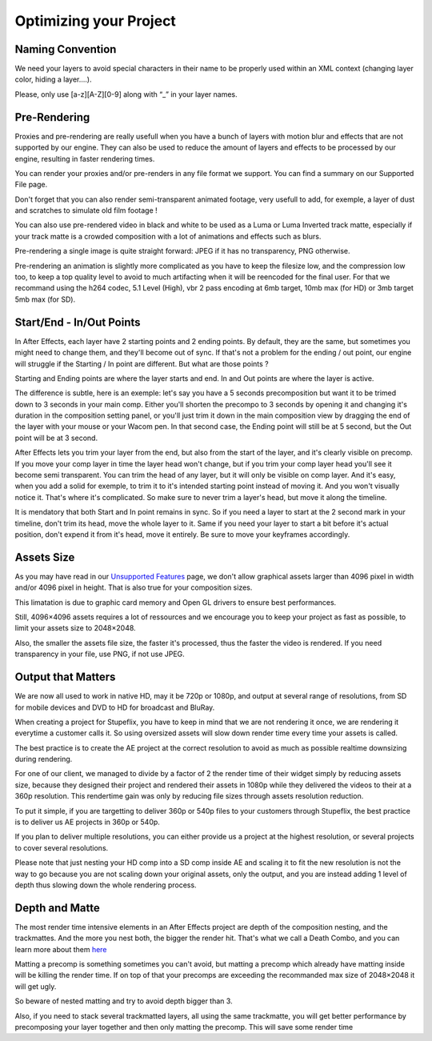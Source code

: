 
Optimizing your Project
=======================

Naming Convention
-----------------

We need your layers to avoid special characters in their name to be properly used within an XML context (changing layer color, hiding a layer….).

Please, only use [a-z][A-Z][0-9] along with “_” in your layer names.

Pre-Rendering
-------------

Proxies and pre-rendering are really usefull when you have a bunch of layers with motion blur and effects that are not supported by our engine. They can also be used to reduce the amount of layers and effects to be processed by our engine, resulting in faster rendering times.

You can render your proxies and/or pre-renders in any file format we support. You can find a summary on our Supported File page.

Don't forget that you can also render semi-transparent animated footage, very usefull to add, for exemple, a layer of dust and scratches to simulate old film footage !

You can also use pre-rendered video in black and white to be used as a Luma or Luma Inverted track matte, especially if your track matte is a crowded composition with a lot of animations and effects such as blurs.

Pre-rendering a single image is quite straight forward: JPEG if it has no transparency, PNG otherwise.

Pre-rendering an animation is slightly more complicated as you have to keep the filesize low, and the compression low too, to keep a top quality level to avoid to much artifacting when it will be reencoded for the final user. For that we recommand using the h264 codec, 5.1 Level (High), vbr 2 pass encoding at 6mb target, 10mb max (for HD) or 3mb target 5mb max (for SD).

Start/End - In/Out Points
-------------------------

In After Effects, each layer have 2 starting points and 2 ending points. By default, they are the same, but sometimes you might need to change them, and they'll become out of sync. If that's not a problem for the ending / out point, our engine will struggle if the Starting / In point are different. But what are those points ?

Starting and Ending points are where the layer starts and end. 
In and Out points are where the layer is active.

The difference is subtle, here is an exemple: let's say you have a 5 seconds precomposition but want it to be trimed down to 3 seconds in your main comp. Either you'll shorten the precompo to 3 seconds by opening it and changing it's duration in the composition setting panel, or you'll just trim it down in the main composition view by dragging the end of the layer with your mouse or your Wacom pen. In that second case, the Ending point will still be at 5 second, but the Out point will be at 3 second. 

After Effects lets you trim your layer from the end, but also from the start of the layer, and it's clearly visible on precomp. If you move your comp layer in time the layer head won't change, but if you trim your comp layer head you'll see it become semi transparent. You can trim the head of any layer, but it will only be visible on comp layer. And it's easy, when you add a solid for exemple, to trim it to it's intended starting point instead of moving it. And you won't visually notice it. That's where it's complicated. So make sure to never trim a layer's head, but move it along the timeline.

It is mendatory that both Start and In point remains in sync. So if you need a layer to start at the 2 second mark in your timeline, don't trim its head, move the whole layer to it. Same if you need your layer to start a bit before it's actual position, don't expend it from it's head, move it entirely. Be sure to move your keyframes accordingly.

Assets Size
-----------

As you may have read in our `Unsupported Features <https://stupeflix-ae-guidelines.readthedocs.org/en/latest/01-07_unsupported.html>`_ page, we don't allow graphical assets larger than 4096 pixel in width and/or 4096 pixel in height. That is also true for your composition sizes.

This limatation is due to graphic card memory and Open GL drivers to ensure best performances.

Still, 4096×4096 assets requires a lot of ressources and we encourage you to keep your project as fast as possible, to limit your assets size to 2048×2048.

Also, the smaller the assets file size, the faster it's processed, thus the faster the video is rendered. If you need transparency in your file, use PNG, if not use JPEG.

Output that Matters
-------------------

We are now all used to work in native HD, may it be 720p or 1080p, and output at several range of resolutions, from SD for mobile devices and DVD to HD for broadcast and BluRay.

When creating a project for Stupeflix, you have to keep in mind that we are not rendering it once, we are rendering it everytime a customer calls it. So using oversized assets will slow down render time every time your assets is called.

The best practice is to create the AE project at the correct resolution to avoid as much as possible realtime downsizing during rendering.

For one of our client, we managed to divide by a factor of 2 the render time of their widget simply by reducing assets size, because they designed their project and rendered their assets in 1080p while they delivered the videos to their at a 360p resolution. This rendertime gain was only by reducing file sizes through assets resolution reduction.

To put it simple, if you are targetting to deliver 360p or 540p files to your customers through Stupeflix, the best practice is to deliver us AE projects in 360p or 540p.

If you plan to deliver multiple resolutions, you can either provide us a project at the highest resolution, or several projects to cover several resolutions.

Please note that just nesting your HD comp into a SD comp inside AE and scaling it to fit the new resolution is not the way to go because you are not scaling down your original assets, only the output, and you are instead adding 1 level of depth thus slowing down the whole rendering process.

Depth and Matte
---------------

The most render time intensive elements in an After Effects project are depth of the composition nesting, and the trackmattes. And the more you nest both, the bigger the render hit. That's what we call a Death Combo, and you can learn more about them `here <https://stupeflix-ae-guidelines.readthedocs.org/en/latest/01-09_script.html#death-combo>`_

Matting a precomp is something sometimes you can't avoid, but matting a precomp which already have matting inside will be killing the render time. If on top of that your precomps are exceeding the recommanded max size of 2048×2048 it will get ugly.

So beware of nested matting and try to avoid depth bigger than 3.

Also, if you need to stack several trackmatted layers, all using the same trackmatte, you will get better performance by precomposing your layer together and then only matting the precomp. This will save some render time

